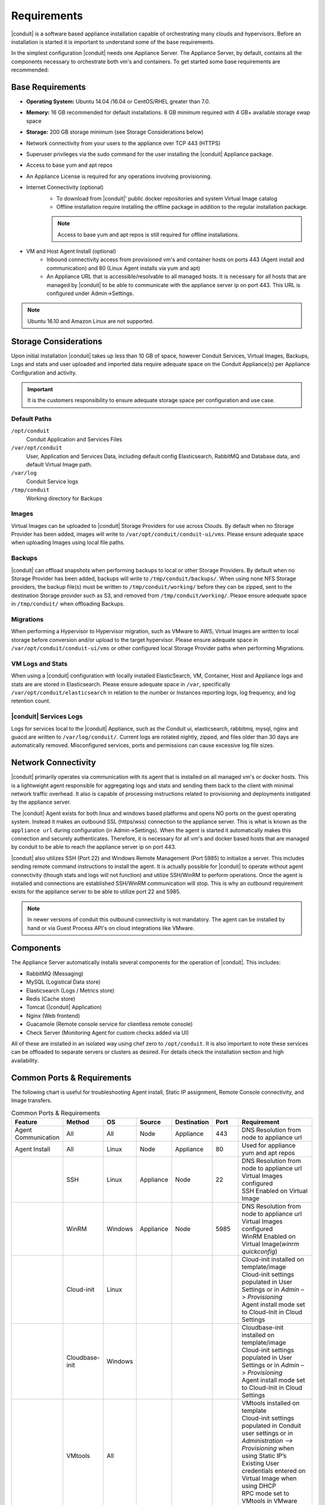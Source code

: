 Requirements
============

|conduit| is a software based appliance installation capable of orchestrating many clouds and hypervisors. Before an installation is started it is important to understand some of the base requirements.

In the simplest configuration |conduit| needs one Appliance Server. The Appliance Server, by default, contains all the components necessary to orchestrate both vm's and containers. To get started some base requirements are recommended:

Base Requirements
-----------------

- **Operating System:** Ubuntu 14.04 /16.04 or CentOS/RHEL greater than 7.0.
- **Memory:** 16 GB recommended for default installations. 8 GB minimum required with 4 GB+ available storage swap space
- **Storage:** 200 GB storage minimum (see Storage Considerations below)
- Network connectivity from your users to the appliance over TCP 443 (HTTPS)
- Superuser privileges via the sudo command for the user installing the |conduit| Appliance package.
- Access to base yum and apt repos
- An Appliance License is required for any operations involving provisioning.
- Internet Connectivity (optional)
   - To download from |conduit|' public docker repositories and system Virtual Image catalog
   - Offline installation require installing the offline package in addition to the regular installation package.

   .. NOTE:: Access to base yum and apt repos is still required for offline installations.

-  VM and Host Agent Install (optional)
    - Inbound connectivity access from provisioned vm's and container hosts on ports 443 (Agent install and communication) and 80 (Linux Agent installs via yum and apt)
    - An Appliance URL that is accessible/resolvable to all managed hosts. It is necessary for all hosts that are managed by |conduit| to be able to communicate with the appliance server ip on port 443. This URL is configured under Admin->Settings.

.. NOTE:: Ubuntu 16.10 and Amazon Linux are not supported.

Storage Considerations
----------------------

Upon initial installation |conduit| takes up less than 10 GB of space, however Conduit Services, Virtual Images, Backups, Logs and stats and user uploaded and imported data require adequate space on the Conduit Appliance(s) per Appliance Configuration and activity.

.. IMPORTANT:: It is the customers responsibility to ensure adequate storage space per configuration and use case.

Default Paths
^^^^^^^^^^^^^

``/opt/conduit``
  Conduit Application and Services Files
``/var/opt/conduit``
  User, Application and Services Data, including default config Elasticsearch, RabbitMQ and Database data, and default Virtual Image path.
``/var/log``
  Conduit Service logs
``/tmp/conduit``
  Working directory for Backups

Images
^^^^^^

Virtual Images can be uploaded to |conduit| Storage Providers for use across Clouds. By default when no Storage Provider has been added, images will write to ``/var/opt/conduit/conduit-ui/vms``. Please ensure adequate space when uploading Images using local file paths.

Backups
^^^^^^^

|conduit| can offload snapshots when performing backups to local or other Storage Providers. By default when no Storage Provider has been added, backups will write to ``/tmp/conduit/backups/``. When using none NFS Storage providers, the backup file(s) must be written to ``/tmp/conduit/working/`` before they can be zipped, sent to the destination Storage provider such as S3, and removed from ``/tmp/conduit/working/``. Please ensure adequate space in ``/tmp/conduit/`` when offloading Backups.

Migrations
^^^^^^^^^^

When performing a Hypervisor to Hypervisor migration, such as VMware to AWS, Virtual Images are written to local storage before conversion and/or upload to the target hypervisor. Please ensure adequate space in ``/var/opt/conduit/conduit-ui/vms`` or other configured local Storage Provider paths when performing Migrations.

VM Logs and Stats
^^^^^^^^^^^^^^^^^

When using a |conduit| configuration with locally installed ElasticSearch, VM, Container, Host and Appliance logs and stats are are stored in Elasticsearch. Please ensure adequate space in ``/var``, specifically ``/var/opt/conduit/elasticsearch`` in relation to the number or Instances reporting logs, log frequency, and log retention count.

|conduit| Services Logs
^^^^^^^^^^^^^^^^^^^^^^^^

Logs for services local to the |conduit| Appliance, such as the Conduit ui, elasticsearch, rabbitmq, mysql, nginx and guacd are written to ``/var/log/conduit/``. Current logs are rotated nightly, zipped, and files older than 30 days are automatically removed. Misconfigured services, ports and permissions can cause excessive log file sizes.


Network Connectivity
--------------------

|conduit| primarily operates via communication with its agent that is installed on all managed vm's or docker hosts. This is a lightweight
agent responsible for aggregating logs and stats and sending them back to the client with minimal network traffic overhead. It also is capable
of processing instructions related to provisioning and deployments instigated by the appliance server.

The |conduit| Agent exists for both linux and windows based platforms and opens NO ports on the guest operating system. Instead it makes an
outbound SSL (https/wss) connection to the appliance server. This is what is known as the ``appliance url`` during configuration (in
Admin->Settings). When the agent is started it automatically makes this connection and securely authenticates. Therefore, it is necessary for
all vm's and docker based hosts that are managed by conduit to be able to reach the appliance server ip on port 443.

|conduit| also utilizes SSH (Port 22) and Windows Remote Management (Port 5985) to initialize a server. This includes sending remote command
instructions to install the agent. It is actually possible for |conduit| to operate without agent connectivity (though stats and logs
will not function) and utilize SSH/WinRM to perform operations. Once the agent is installed and connections are established SSH/WinRM
communication will stop. This is why an outbound requirement exists for the appliance server to be able to utilize port 22 and 5985.

.. NOTE:: In newer versions of conduit this outbound connectivity is not mandatory. The agent can be installed by hand or via Guest Process API's on cloud integrations like VMware.

Components
----------

The Appliance Server automatically installs several components for the operation of |conduit|. This includes:

-  RabbitMQ (Messaging)
-  MySQL (Logistical Data store)
-  Elasticsearch (Logs / Metrics store)
-  Redis (Cache store)
-  Tomcat (|conduit| Application)
-  Nginx (Web frontend)
-  Guacamole (Remote console service for clientless remote console)
-  Check Server (Monitoring Agent for custom checks added via UI)

All of these are installed in an isolated way using chef zero to ``/opt/conduit``. It is also important to note these services can be
offloaded to separate servers or clusters as desired. For details check the installation section and high availability.

Common Ports & Requirements
----------------------------

The following chart is useful for troubleshooting Agent install, Static IP assignment, Remote Console connectivity, and Image transfers.

.. csv-table:: Common Ports & Requirements
   :header: "Feature", "Method",  "OS", "Source", "Destination", "Port", "Requirement"
   :widths: 35, 25, 15, 15, 15, 10, 100

   "Agent Communication", "All", "All", "Node", "Appliance", 443, "DNS Resolution from node to appliance url"
   "Agent Install", "All", "Linux", "Node", "Appliance", 80, "Used for appliance yum and apt repos"
   " ", "SSH", "Linux", "Appliance", "Node", 22, "| DNS Resolution from node to appliance url
   | Virtual Images configured
   | SSH Enabled on Virtual Image"
   "","WinRM",Windows,Appliance,Node,5985,"| DNS Resolution from node to appliance url
   | Virtual Images configured
   | WinRM Enabled on Virtual Image(`winrm quickconfig`)"
   " ",Cloud-init,Linux, , , ,"| Cloud-init installed on template/image
   | Cloud-init settings populated in User Settings or in `Admin –> Provisioning`
   | Agent install mode set to Cloud-Init in Cloud Settings"
   " ",Cloudbase-init,Windows, , , ,"| Cloudbase-init installed on template/image
   | Cloud-init settings populated in User Settings or in `Admin –> Provisioning`
   | Agent install mode set to Cloud-Init in Cloud Settings"
   " ",VMtools,All, , , ,"| VMtools installed on template
   | Cloud-init settings populated in Conduit user settings or in `Administration –> Provisioning` when using Static IP’s
   | Existing User credentials entered on Virtual Image when using DHCP
   | RPC mode set to VMtools in VMware cloud settings."
   "Static IP Assignment & IP Pools",Cloud-Init,All, , , ,"| Network configured in Conduit (Gateway, Primary and Secondary DNS, CIDR populated, DHCP disabled)
   | Cloud-init/Cloudbase-init installed on template/image
   | Cloud-init settings populated in Conduit user settings or in `Administration –> Provisioning`"
   " ", "VMware Tools",All, , , ,"| Network configured in Conduit (Gateway, Primary and Secondary DNS, CIDR populated, DHCP disabled)
   | VMtools installed on Template/Virtual Image"
   Remote Console,SSH,Linux,Applaince,Node,22,"| ssh enabled on node
   | user/password set on VM or Host in Conduit "
   " ",RDP,Windows,Appliance,Node,3389,"| RDP Enabled on node
   | user/password set on VM or Host in Conduit"
   " ",Hypervisor Console,All,Appliance,ESXi Host,5900-6000+,"| GBB server opened on all ESXii host firewalls
   | *Port range req's vary per env
   | ESXi host names resolvable by conduit appliance"
   "Conduit Catalog Image Download", ,All,Appliance,AWS S3,443,"Available space at ``/var/opt/conduit/``"
   "Image Transfer",Stream,All,Appliance,Datastore,443,"Hypervisor Host Names resolvable by Conduit Appliance"
